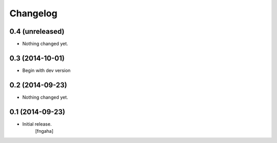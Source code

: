 Changelog
=========


0.4 (unreleased)
----------------

- Nothing changed yet.


0.3 (2014-10-01)
----------------

- Begin with dev version


0.2 (2014-09-23)
----------------

- Nothing changed yet.


0.1 (2014-09-23)
----------------

- Initial release.
    [fngaha]
